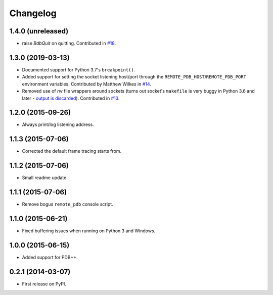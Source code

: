 
Changelog
=========

1.4.0 (unreleased)
------------------

* raise `BdbQuit` on quitting.  Contributed in `#18 
  <https://github.com/ionelmc/python-remote-pdb/pull/18>`_.

1.3.0 (2019-03-13)
------------------

* Documented support for Python 3.7's ``breakpoint()``.
* Added support for setting the socket listening host/port through the ``REMOTE_PDB_HOST``/``REMOTE_PDB_PORT``
  environment variables. Contributed by Matthew Wilkes in `#14 <https://github.com/ionelmc/python-remote-pdb/pull/14>`_.
* Removed use of `rw` file wrappers around sockets (turns out socket's ``makefile`` is very buggy in Python 3.6 and
  later - `output is discarded <https://bugs.python.org/issue35928>`_). Contributed in `#13
  <https://github.com/ionelmc/python-remote-pdb/pull/13>`_.

1.2.0 (2015-09-26)
------------------

* Always print/log listening address.

1.1.3 (2015-07-06)
------------------

* Corrected the default frame tracing starts from.

1.1.2 (2015-07-06)
------------------

* Small readme update.

1.1.1 (2015-07-06)
------------------

* Remove bogus ``remote_pdb`` console script.

1.1.0 (2015-06-21)
------------------

* Fixed buffering issues when running on Python 3 and Windows.

1.0.0 (2015-06-15)
------------------

* Added support for PDB++.

0.2.1 (2014-03-07)
------------------

* First release on PyPI.
